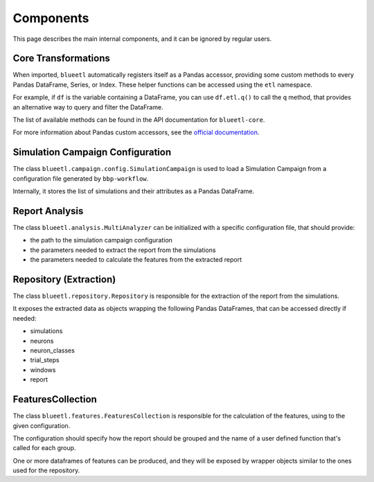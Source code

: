 Components
==========

This page describes the main internal components, and it can be ignored by regular users.

Core Transformations
--------------------

When imported, ``blueetl`` automatically registers itself as a Pandas accessor, providing some custom methods to every Pandas DataFrame, Series, or Index.
These helper functions can be accessed using the ``etl`` namespace.

For example, if ``df`` is the variable containing a DataFrame, you can use ``df.etl.q()`` to call the ``q`` method, that provides an alternative way to query and filter the DataFrame.

The list of available methods can be found in the API documentation for ``blueetl-core``.

For more information about Pandas custom accessors, see the `official documentation <https://pandas.pydata.org/pandas-docs/stable/development/extending.html#registering-custom-accessors>`__.


Simulation Campaign Configuration
---------------------------------

The class ``blueetl.campaign.config.SimulationCampaign`` is used to load a Simulation Campaign from a configuration file generated by ``bbp-workflow``.

Internally, it stores the list of simulations and their attributes as a Pandas DataFrame.


Report Analysis
---------------

The class ``blueetl.analysis.MultiAnalyzer`` can be initialized with a specific configuration file, that should provide:

- the path to the simulation campaign configuration
- the parameters needed to extract the report from the simulations
- the parameters needed to calculate the features from the extracted report


Repository (Extraction)
-----------------------

The class ``blueetl.repository.Repository`` is responsible for the extraction of the report from the simulations.

It exposes the extracted data as objects wrapping the following Pandas DataFrames, that can be accessed directly if needed:

- simulations
- neurons
- neuron_classes
- trial_steps
- windows
- report


FeaturesCollection
------------------

The class ``blueetl.features.FeaturesCollection`` is responsible for the calculation of the features, using to the given configuration.

The configuration should specify how the report should be grouped and the name of a user defined function that's called for each group.

One or more dataframes of features can be produced, and they will be exposed by wrapper objects similar to the ones used for the repository.
